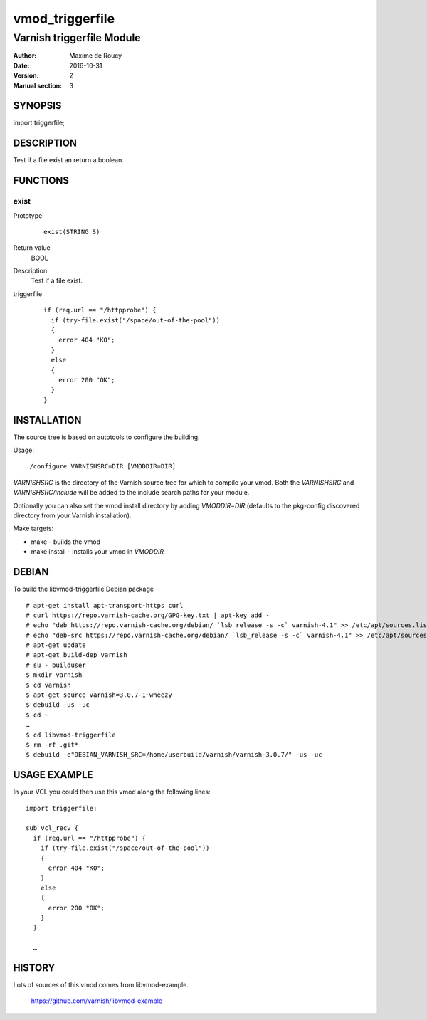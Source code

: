 ============
vmod_triggerfile
============

----------------------
Varnish triggerfile Module
----------------------

:Author: Maxime de Roucy
:Date: 2016-10-31
:Version: 2
:Manual section: 3

SYNOPSIS
========

import triggerfile;

DESCRIPTION
===========

Test if a file exist an return a boolean.

FUNCTIONS
=========

exist
-----

Prototype
        ::

                exist(STRING S)
Return value
	BOOL
Description
	Test if a file exist.
triggerfile
        ::

                if (req.url == "/httpprobe") {
                  if (try-file.exist("/space/out-of-the-pool"))
                  {
                    error 404 "KO";
                  }
                  else
                  {
                    error 200 "OK";
                  }
                }


INSTALLATION
============

The source tree is based on autotools to configure the building.

Usage::

 ./configure VARNISHSRC=DIR [VMODDIR=DIR]

`VARNISHSRC` is the directory of the Varnish source tree for which to
compile your vmod. Both the `VARNISHSRC` and `VARNISHSRC/include`
will be added to the include search paths for your module.

Optionally you can also set the vmod install directory by adding
`VMODDIR=DIR` (defaults to the pkg-config discovered directory from your
Varnish installation).

Make targets:

* make - builds the vmod
* make install - installs your vmod in `VMODDIR`

DEBIAN
======

To build the libvmod-triggerfile Debian package ::

 # apt-get install apt-transport-https curl
 # curl https://repo.varnish-cache.org/GPG-key.txt | apt-key add -
 # echo "deb https://repo.varnish-cache.org/debian/ `lsb_release -s -c` varnish-4.1" >> /etc/apt/sources.list
 # echo "deb-src https://repo.varnish-cache.org/debian/ `lsb_release -s -c` varnish-4.1" >> /etc/apt/sources.list
 # apt-get update
 # apt-get build-dep varnish
 # su - builduser
 $ mkdir varnish
 $ cd varnish
 $ apt-get source varnish=3.0.7-1~wheezy
 $ debuild -us -uc
 $ cd ~
 …
 $ cd libvmod-triggerfile
 $ rm -rf .git*
 $ debuild -e"DEBIAN_VARNISH_SRC=/home/userbuild/varnish/varnish-3.0.7/" -us -uc

USAGE EXAMPLE
=============

In your VCL you could then use this vmod along the following lines::

        import triggerfile;

        sub vcl_recv {
          if (req.url == "/httpprobe") {
            if (try-file.exist("/space/out-of-the-pool"))
            {
              error 404 "KO";
            }
            else
            {
              error 200 "OK";
            }
          }

          …

HISTORY
=======

Lots of sources of this vmod comes from libvmod-example.

    https://github.com/varnish/libvmod-example
